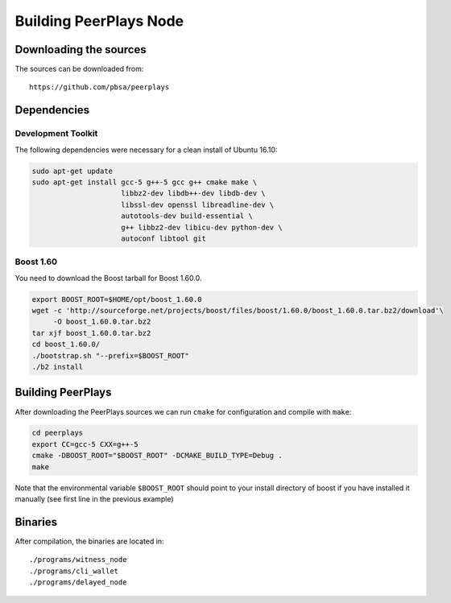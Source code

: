 ***********************
Building PeerPlays Node
***********************

Downloading the sources
#######################

The sources can be downloaded from::

    https://github.com/pbsa/peerplays

Dependencies
#############

Development Toolkit
*******************

The following dependencies were necessary for a clean install of Ubuntu 16.10:

.. code-block:: sh

    sudo apt-get update
    sudo apt-get install gcc-5 g++-5 gcc g++ cmake make \
                         libbz2-dev libdb++-dev libdb-dev \
                         libssl-dev openssl libreadline-dev \
                         autotools-dev build-essential \
                         g++ libbz2-dev libicu-dev python-dev \
                         autoconf libtool git

Boost 1.60
**********

You need to download the Boost tarball for Boost 1.60.0.

.. code-block:: sh

    export BOOST_ROOT=$HOME/opt/boost_1.60.0
    wget -c 'http://sourceforge.net/projects/boost/files/boost/1.60.0/boost_1.60.0.tar.bz2/download'\
         -O boost_1.60.0.tar.bz2
    tar xjf boost_1.60.0.tar.bz2
    cd boost_1.60.0/
    ./bootstrap.sh "--prefix=$BOOST_ROOT"
    ./b2 install

Building PeerPlays
##################

After downloading the PeerPlays sources we can run ``cmake`` for configuration
and compile with ``make``:

.. code-block:: sh

    cd peerplays
    export CC=gcc-5 CXX=g++-5
    cmake -DBOOST_ROOT="$BOOST_ROOT" -DCMAKE_BUILD_TYPE=Debug .
    make 

Note that the environmental variable ``$BOOST_ROOT`` should point to your
install directory of boost if you have installed it manually (see first line in
the previous example)

Binaries
########

After compilation, the binaries are located in::

    ./programs/witness_node
    ./programs/cli_wallet
    ./programs/delayed_node
